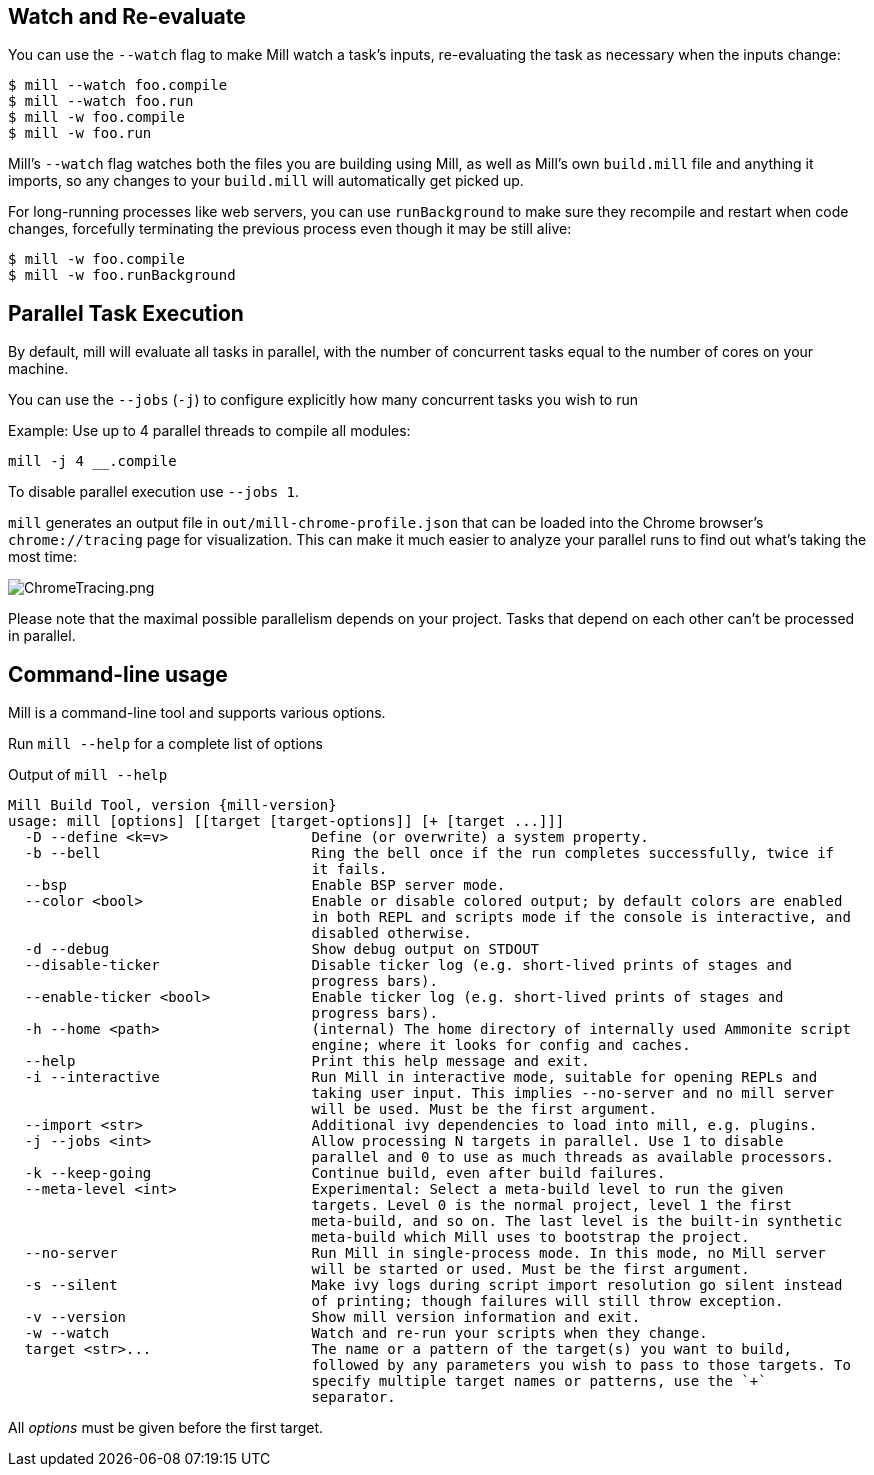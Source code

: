 
== Watch and Re-evaluate

You can use the `--watch` flag to make Mill watch a task's inputs,
re-evaluating the task as necessary when the inputs
change:

[source,bash]
----
$ mill --watch foo.compile
$ mill --watch foo.run
$ mill -w foo.compile
$ mill -w foo.run
----

Mill's `--watch` flag watches both the files you are building using Mill, as
well as Mill's own `build.mill` file and anything it imports, so any changes to
your `build.mill` will automatically get picked up.

For long-running processes like web servers, you can use `runBackground` to make sure they recompile and restart when code changes,
forcefully terminating the previous process even though it may be still alive:

[source,bash]
----
$ mill -w foo.compile
$ mill -w foo.runBackground
----


== Parallel Task Execution

By default, mill will evaluate all tasks in parallel, with the number of concurrent
tasks equal to the number of cores on your machine.

You can use the `--jobs` (`-j`) to configure explicitly how many concurrent tasks you
wish to run

Example: Use up to 4 parallel threads to compile all modules:

[source,bash]
----
mill -j 4 __.compile
----

To disable parallel execution use `--jobs 1`.

`mill` generates an output file in `out/mill-chrome-profile.json` that can be
loaded into the Chrome browser's `chrome://tracing` page for visualization.
This can make it much easier to analyze your parallel runs to find out what's
taking the most time:

image::ChromeTracing.png[ChromeTracing.png]

Please note that the maximal possible parallelism depends on your project.
Tasks that depend on each other can't be processed in parallel.

== Command-line usage

Mill is a command-line tool and supports various options.

Run `mill --help` for a complete list of options

.Output of `mill --help`
[source,subs="verbatim,attributes"]
----
Mill Build Tool, version {mill-version}
usage: mill [options] [[target [target-options]] [+ [target ...]]]
  -D --define <k=v>                 Define (or overwrite) a system property.
  -b --bell                         Ring the bell once if the run completes successfully, twice if
                                    it fails.
  --bsp                             Enable BSP server mode.
  --color <bool>                    Enable or disable colored output; by default colors are enabled
                                    in both REPL and scripts mode if the console is interactive, and
                                    disabled otherwise.
  -d --debug                        Show debug output on STDOUT
  --disable-ticker                  Disable ticker log (e.g. short-lived prints of stages and
                                    progress bars).
  --enable-ticker <bool>            Enable ticker log (e.g. short-lived prints of stages and
                                    progress bars).
  -h --home <path>                  (internal) The home directory of internally used Ammonite script
                                    engine; where it looks for config and caches.
  --help                            Print this help message and exit.
  -i --interactive                  Run Mill in interactive mode, suitable for opening REPLs and
                                    taking user input. This implies --no-server and no mill server
                                    will be used. Must be the first argument.
  --import <str>                    Additional ivy dependencies to load into mill, e.g. plugins.
  -j --jobs <int>                   Allow processing N targets in parallel. Use 1 to disable
                                    parallel and 0 to use as much threads as available processors.
  -k --keep-going                   Continue build, even after build failures.
  --meta-level <int>                Experimental: Select a meta-build level to run the given
                                    targets. Level 0 is the normal project, level 1 the first
                                    meta-build, and so on. The last level is the built-in synthetic
                                    meta-build which Mill uses to bootstrap the project.
  --no-server                       Run Mill in single-process mode. In this mode, no Mill server
                                    will be started or used. Must be the first argument.
  -s --silent                       Make ivy logs during script import resolution go silent instead
                                    of printing; though failures will still throw exception.
  -v --version                      Show mill version information and exit.
  -w --watch                        Watch and re-run your scripts when they change.
  target <str>...                   The name or a pattern of the target(s) you want to build,
                                    followed by any parameters you wish to pass to those targets. To
                                    specify multiple target names or patterns, use the `+`
                                    separator.
----

All _options_ must be given before the first target.

